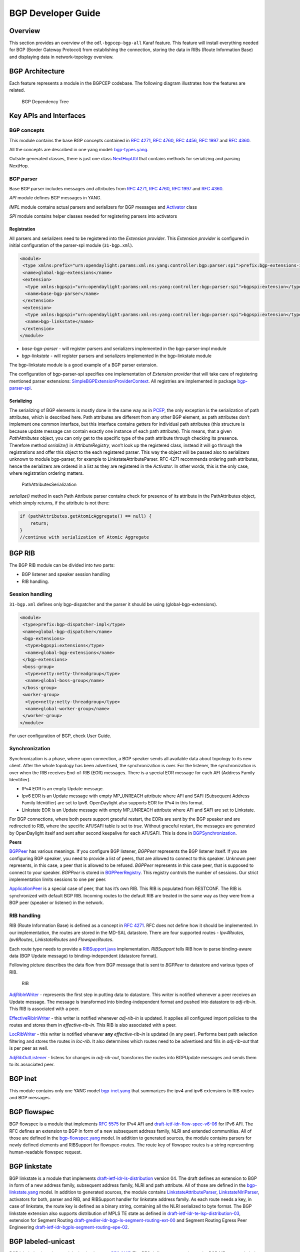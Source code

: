 BGP Developer Guide
===================

Overview
--------

This section provides an overview of the ``odl-bgpcep-bgp-all`` Karaf
feature. This feature will install everything needed for BGP (Border
Gateway Protocol) from establishing the connection, storing the data in
RIBs (Route Information Base) and displaying data in network-topology
overview.

BGP Architecture
----------------

Each feature represents a module in the BGPCEP codebase. The following
diagram illustrates how the features are related.

.. figure:: ./images/bgpcep/bgp-dependency-tree.png
   :alt: BGP Dependency Tree

   BGP Dependency Tree

Key APIs and Interfaces
-----------------------

BGP concepts
~~~~~~~~~~~~

This module contains the base BGP concepts contained in `RFC
4271 <http://tools.ietf.org/html/rfc4271>`__, `RFC
4760 <http://tools.ietf.org/html/rfc4760>`__, `RFC
4456 <http://tools.ietf.org/html/rfc4456>`__, `RFC
1997 <http://tools.ietf.org/html/rfc1997>`__ and `RFC
4360 <http://tools.ietf.org/html/rfc4360>`__.

All the concepts are described in one yang model:
`bgp-types.yang <https://git.opendaylight.org/gerrit/gitweb?p=bgpcep.git;a=blob;f=bgp/concepts/src/main/yang/bgp-types.yang;hb=refs/heads/stable/boron>`__.

Outside generated classes, there is just one class
`NextHopUtil <https://git.opendaylight.org/gerrit/gitweb?p=bgpcep.git;a=blob;f=bgp/concepts/src/main/java/org/opendaylight/bgp/concepts/NextHopUtil.java;hb=refs/heads/stable/boron>`__
that contains methods for serializing and parsing NextHop.

BGP parser
~~~~~~~~~~

Base BGP parser includes messages and attributes from `RFC
4271 <http://tools.ietf.org/html/rfc4271>`__, `RFC
4760 <http://tools.ietf.org/html/rfc4760>`__, `RFC
1997 <http://tools.ietf.org/html/rfc1997>`__ and `RFC
4360 <http://tools.ietf.org/html/rfc4360>`__.

*API* module defines BGP messages in YANG.

*IMPL* module contains actual parsers and serializers for BGP messages
and
`Activator <https://git.opendaylight.org/gerrit/gitweb?p=bgpcep.git;a=blob;f=bgp/parser-impl/src/main/java/org/opendaylight/protocol/bgp/parser/impl/BGPActivator.java;hb=refs/heads/stable/boron>`__
class

*SPI* module contains helper classes needed for registering parsers into
activators

Registration
^^^^^^^^^^^^

All parsers and serializers need to be registered into the *Extension
provider*. This *Extension provider* is configured in initial
configuration of the parser-spi module (``31-bgp.xml``).

.. code:: xml

     <module>
      <type xmlns:prefix="urn:opendaylight:params:xml:ns:yang:controller:bgp:parser:spi">prefix:bgp-extensions-impl</type>
      <name>global-bgp-extensions</name>
      <extension>
       <type xmlns:bgpspi="urn:opendaylight:params:xml:ns:yang:controller:bgp:parser:spi">bgpspi:extension</type>
       <name>base-bgp-parser</name>
      </extension>
      <extension>
       <type xmlns:bgpspi="urn:opendaylight:params:xml:ns:yang:controller:bgp:parser:spi">bgpspi:extension</type>
       <name>bgp-linkstate</name>
      </extension>
     </module>

-  *base-bgp-parser* - will register parsers and serializers implemented
   in the bgp-parser-impl module

-  *bgp-linkstate* - will register parsers and serializers implemented
   in the bgp-linkstate module

The bgp-linkstate module is a good example of a BGP parser extension.

The configuration of bgp-parser-spi specifies one implementation of
*Extension provider* that will take care of registering mentioned parser
extensions:
`SimpleBGPExtensionProviderContext <https://git.opendaylight.org/gerrit/gitweb?p=bgpcep.git;a=blob;f=bgp/parser-spi/src/main/java/org/opendaylight/protocol/bgp/parser/spi/pojo/SimpleBGPExtensionProviderContext.java;hb=refs/heads/stable/boron>`__.
All registries are implemented in package
`bgp-parser-spi <https://git.opendaylight.org/gerrit/gitweb?p=bgpcep.git;a=tree;f=bgp/parser-spi/src/main/java/org/opendaylight/protocol/bgp/parser/spi;hb=refs/heads/stable/boron>`__.

Serializing
^^^^^^^^^^^

The serializing of BGP elements is mostly done in the same way as in
`PCEP <#_pcep_developer_guide>`__, the only exception is the
serialization of path attributes, which is described here. Path
attributes are different from any other BGP element, as path attributes
don’t implement one common interface, but this interface contains
getters for individual path attributes (this structure is because update
message can contain exactly one instance of each path attribute). This
means, that a given *PathAttributes* object, you can only get to the
specific type of the path attribute through checking its presence.
Therefore method *serialize()* in *AttributeRegistry*, won’t look up the
registered class, instead it will go through the registrations and offer
this object to the each registered parser. This way the object will be
passed also to serializers unknown to module bgp-parser, for example to
LinkstateAttributeParser. RFC 4271 recommends ordering path attributes,
hence the serializers are ordered in a list as they are registered in
the *Activator*. In other words, this is the only case, where
registration ordering matters.

.. figure:: ./images/bgpcep/PathAttributesSerialization.png
   :alt: PathAttributesSerialization

   PathAttributesSerialization

*serialize()* method in each Path Attribute parser contains check for
presence of its attribute in the PathAttributes object, which simply
returns, if the attribute is not there:

.. code:: java

     if (pathAttributes.getAtomicAggregate() == null) {
         return;
     }
     //continue with serialization of Atomic Aggregate

BGP RIB
-------

The BGP RIB module can be divided into two parts:

-  BGP listener and speaker session handling

-  RIB handling.

Session handling
~~~~~~~~~~~~~~~~

``31-bgp.xml`` defines only bgp-dispatcher and the parser it should be
using (global-bgp-extensions).

.. code:: xml

    <module>
     <type>prefix:bgp-dispatcher-impl</type>
     <name>global-bgp-dispatcher</name>
     <bgp-extensions>
      <type>bgpspi:extensions</type>
      <name>global-bgp-extensions</name>
     </bgp-extensions>
     <boss-group>
      <type>netty:netty-threadgroup</type>
      <name>global-boss-group</name>
     </boss-group>
     <worker-group>
      <type>netty:netty-threadgroup</type>
      <name>global-worker-group</name>
     </worker-group>
    </module>

For user configuration of BGP, check User Guide.

Synchronization
~~~~~~~~~~~~~~~

Synchronization is a phase, where upon connection, a BGP speaker sends
all available data about topology to its new client. After the whole
topology has been advertised, the synchronization is over. For the
listener, the synchronization is over when the RIB receives End-of-RIB
(EOR) messages. There is a special EOR message for each AFI (Address
Family Identifier).

-  IPv4 EOR is an empty Update message.

-  Ipv6 EOR is an Update message with empty MP\_UNREACH attribute where
   AFI and SAFI (Subsequent Address Family Identifier) are set to Ipv6.
   OpenDaylight also supports EOR for IPv4 in this format.

-  Linkstate EOR is an Update message with empty MP\_UNREACH attribute
   where AFI and SAFI are set to Linkstate.

For BGP connections, where both peers support graceful restart, the EORs
are sent by the BGP speaker and are redirected to RIB, where the
specific AFI/SAFI table is set to *true*. Without graceful restart, the
messages are generated by OpenDaylight itself and sent after second
keepalive for each AFI/SAFI. This is done in
`BGPSynchronization <https://git.opendaylight.org/gerrit/gitweb?p=bgpcep.git;a=blob;f=bgp/rib-impl/src/main/java/org/opendaylight/protocol/bgp/rib/impl/BGPSynchronization.java;hb=refs/heads/stable/boron>`__.

**Peers**

`BGPPeer <https://git.opendaylight.org/gerrit/gitweb?p=bgpcep.git;a=blob;f=bgp/rib-impl/src/main/java/org/opendaylight/protocol/bgp/rib/impl/BGPPeer.java;hb=refs/heads/stable/boron>`__
has various meanings. If you configure BGP listener, *BGPPeer*
represents the BGP listener itself. If you are configuring BGP speaker,
you need to provide a list of peers, that are allowed to connect to this
speaker. Unknown peer represents, in this case, a peer that is allowed
to be refused. *BGPPeer* represents in this case peer, that is supposed
to connect to your speaker. *BGPPeer* is stored in
`BGPPeerRegistry <https://git.opendaylight.org/gerrit/gitweb?p=bgpcep.git;a=blob;f=bgp/rib-impl/src/main/java/org/opendaylight/protocol/bgp/rib/impl/StrictBGPPeerRegistry.java;hb=refs/heads/stable/boron>`__.
This registry controls the number of sessions. Our strict implementation
limits sessions to one per peer.

`ApplicationPeer <https://git.opendaylight.org/gerrit/gitweb?p=bgpcep.git;a=blob;f=bgp/rib-impl/src/main/java/org/opendaylight/protocol/bgp/rib/impl/ApplicationPeer.java;hb=refs/heads/stable/boron>`__
is a special case of peer, that has it’s own RIB. This RIB is populated
from RESTCONF. The RIB is synchronized with default BGP RIB. Incoming
routes to the default RIB are treated in the same way as they were from
a BGP peer (speaker or listener) in the network.

RIB handling
~~~~~~~~~~~~

RIB (Route Information Base) is defined as a concept in `RFC
4271 <http://tools.ietf.org/html/rfc4271#section-3.2>`__. RFC does not
define how it should be implemented. In our implementation, the routes
are stored in the MD-SAL datastore. There are four supported routes -
*Ipv4Routes*, *Ipv6Routes*, *LinkstateRoutes* and *FlowspecRoutes*.

Each route type needs to provide a
`RIBSupport.java <https://git.opendaylight.org/gerrit/gitweb?p=bgpcep.git;a=blob;f=bgp/rib-spi/src/main/java/org/opendaylight/protocol/bgp/rib/spi/RIBSupport.java;hb=refs/heads/stable/boron>`__
implementation. *RIBSupport* tells RIB how to parse binding-aware data
(BGP Update message) to binding-independent (datastore format).

Following picture describes the data flow from BGP message that is sent
to *BGPPeer* to datastore and various types of RIB.

.. figure:: ./images/bgpcep/RIB.png
   :alt: RIB

   RIB

`AdjRibInWriter <https://git.opendaylight.org/gerrit/gitweb?p=bgpcep.git;a=blob;f=bgp/rib-impl/src/main/java/org/opendaylight/protocol/bgp/rib/impl/AdjRibInWriter.java;hb=refs/heads/stable/boron>`__
- represents the first step in putting data to datastore. This writer is
notified whenever a peer receives an Update message. The message is
transformed into binding-independent format and pushed into datastore to
*adj-rib-in*. This RIB is associated with a peer.

`EffectiveRibInWriter <https://git.opendaylight.org/gerrit/gitweb?p=bgpcep.git;a=blob;f=bgp/rib-impl/src/main/java/org/opendaylight/protocol/bgp/rib/impl/EffectiveRibInWriter.java;hb=refs/heads/stable/boron>`__
- this writer is notified whenever *adj-rib-in* is updated. It applies
all configured import policies to the routes and stores them in
*effective-rib-in*. This RIB is also associated with a peer.

`LocRibWriter <https://git.opendaylight.org/gerrit/gitweb?p=bgpcep.git;a=blob;f=bgp/rib-impl/src/main/java/org/opendaylight/protocol/bgp/rib/impl/LocRibWriter.java;hb=refs/heads/stable/boron>`__
- this writer is notified whenever **any** *effective-rib-in* is updated
(in any peer). Performs best path selection filtering and stores the
routes in *loc-rib*. It also determines which routes need to be
advertised and fills in *adj-rib-out* that is per peer as well.

`AdjRibOutListener <https://git.opendaylight.org/gerrit/gitweb?p=bgpcep.git;a=blob;f=bgp/rib-impl/src/main/java/org/opendaylight/protocol/bgp/rib/impl/AdjRibOutListener.java;h=a14fd54a29ea613b381a36248f67491d968963b8;hb=refs/heads/stable/boron>`__
- listens for changes in *adj-rib-out*, transforms the routes into
BGPUpdate messages and sends them to its associated peer.

BGP inet
--------

This module contains only one YANG model
`bgp-inet.yang <https://git.opendaylight.org/gerrit/gitweb?p=bgpcep.git;a=blob;f=bgp/inet/src/main/yang/bgp-inet.yang;hb=refs/heads/stable/boron>`__
that summarizes the ipv4 and ipv6 extensions to RIB routes and BGP
messages.

BGP flowspec
------------

BGP flowspec is a module that implements `RFC
5575 <http://tools.ietf.org/html/rfc5575>`__ for IPv4 AFI and
`draft-ietf-idr-flow-spec-v6-06 <https://tools.ietf.org/html/draft-ietf-idr-flow-spec-v6-06>`__
for IPv6 AFI. The RFC defines an extension to BGP in form of a new
subsequent address family, NLRI and extended communities. All of those
are defined in the
`bgp-flowspec.yang <https://git.opendaylight.org/gerrit/gitweb?p=bgpcep.git;a=blob;f=bgp/flowspec/src/main/yang/bgp-flowspec.yang;hb=refs/heads/stable/boron>`__
model. In addition to generated sources, the module contains parsers for
newly defined elements and RIBSupport for flowspec-routes. The route key
of flowspec routes is a string representing human-readable flowspec
request.

BGP linkstate
-------------

BGP linkstate is a module that implements
`draft-ietf-idr-ls-distribution <http://tools.ietf.org/html/draft-ietf-idr-ls-distribution-04>`__
version 04. The draft defines an extension to BGP in form of a new
address family, subsequent address family, NLRI and path attribute. All
of those are defined in the
`bgp-linkstate.yang <https://git.opendaylight.org/gerrit/gitweb?p=bgpcep.git;a=blob;f=bgp/linkstate/src/main/yang/bgp-linkstate.yang;hb=refs/heads/stable/boron>`__
model. In addition to generated sources, the module contains
`LinkstateAttributeParser <https://git.opendaylight.org/gerrit/gitweb?p=bgpcep.git;a=blob;f=bgp/linkstate/src/main/java/org/opendaylight/protocol/bgp/linkstate/attribute/LinkstateAttributeParser.java;hb=refs/heads/stable/boron>`__,
`LinkstateNlriParser <https://git.opendaylight.org/gerrit/gitweb?p=bgpcep.git;a=blob;f=bgp/linkstate/src/main/java/org/opendaylight/protocol/bgp/linkstate/nlri/LinkstateNlriParser.java;hb=refs/heads/stable/boron>`__,
activators for both, parser and RIB, and RIBSupport handler for
linkstate address family. As each route needs a key, in case of
linkstate, the route key is defined as a binary string, containing all
the NLRI serialized to byte format. The BGP linkstate extension also
supports distribution of MPLS TE state as defined in
`draft-ietf-idr-te-lsp-distribution-03 <https://tools.ietf.org/html/draft-ietf-idr-te-lsp-distribution-03>`__,
extension for Segment Routing
`draft-gredler-idr-bgp-ls-segment-routing-ext-00 <https://tools.ietf.org/html/draft-gredler-idr-bgp-ls-segment-routing-ext-00>`__
and Segment Routing Egress Peer Engineering
`draft-ietf-idr-bgpls-segment-routing-epe-02 <https://tools.ietf.org/html/draft-ietf-idr-bgpls-segment-routing-epe-02>`__.

BGP labeled-unicast
-------------------

BGP labeled unicast is a module that implements `RFC
3107 <https://tools.ietf.org/html/rfc3107>`__. The RFC defines an
extension to the BGP MP to carry Label Mapping Information as a part of
the NLRI. The AFI indicates, as usual, the address family of the
associated route. The fact that the NLRI contains a label is indicated
by using SAFI value 4. All of those are defined in
`bgp-labeled-unicast.yang <https://git.opendaylight.org/gerrit/gitweb?p=bgpcep.git;a=blob_plain;f=bgp/labeled-unicast/src/main/yang/bgp-labeled-unicast.yang;hb=refs/heads/stable/boron>`__
model. In addition to the generated sources, the module contains new
NLRI codec and RIBSupport. The route key is defined as a binary, where
whole NLRI information is encoded.

BGP topology provider
---------------------

BGP data besides RIB, is stored in network-topology view. The format of
how the data is displayed there conforms to
`draft-clemm-netmod-yang-network-topo <https://tools.ietf.org/html/draft-clemm-netmod-yang-network-topo-01>`__.

API Reference Documentation
---------------------------

Javadocs are generated while creating mvn:site and they are located in
target/ directory in each module.

